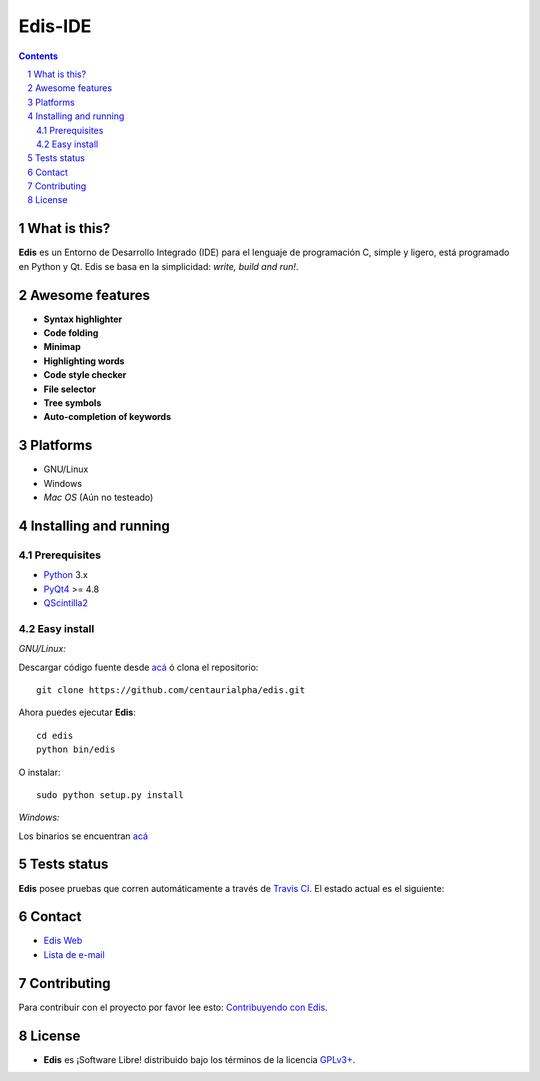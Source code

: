 ========
Edis-IDE
========

.. image:: ./src/images/sources/logo.png

.. Contents::
    :backlinks: none

.. sectnum::

What is this?
=============

**Edis** es un Entorno de Desarrollo Integrado (IDE) para el lenguaje de programación C, simple y ligero, está programado en Python y Qt. Edis se basa en la 
simplicidad: *write, build and run!*.

.. image:: ./src/images/sources/edis_screenshot.png

Awesome features
================

* **Syntax highlighter**
* **Code folding**
* **Minimap**
* **Highlighting words**
* **Code style checker**
* **File selector**
* **Tree symbols**
* **Auto-completion of keywords**

Platforms
=========

* GNU/Linux
* Windows
* *Mac OS* (Aún no testeado)
     

Installing and running
======================

Prerequisites
-------------

* `Python <https://python.org>`_ 3.x
* `PyQt4 <http://www.riverbankcomputing.co.uk/software/pyqt/intro>`_ >= 4.8
* `QScintilla2 <http://www.riverbankcomputing.com/software/qscintilla/intro>`_

Easy install
------------

*GNU/Linux:*

Descargar código fuente desde `acá <https://github.com/centaurialpha/edis/releases>`_ ó clona el repositorio:

::

   git clone https://github.com/centaurialpha/edis.git

Ahora puedes ejecutar **Edis**:

::

   cd edis
   python bin/edis
   
O instalar:

::

   sudo python setup.py install

*Windows:*

Los binarios se encuentran `acá <https://github.com/centaurialpha/edis/releases>`_

Tests status
============

**Edis** posee pruebas que corren automáticamente a través de `Travis CI <https://travis-ci.org>`_.
El estado actual es el siguiente:

.. image:: https://travis-ci.org/centaurialpha/edis.svg?branch=master
     :target: https://travis-ci.org/centaurialpha/edis

Contact
=======

* `Edis Web <http://centaurialpha.github.io/edis>`_
* `Lista de e-mail <http://groups.google.com/group/edis-ide/topics>`_

Contributing
============

Para contribuir con el proyecto por favor lee esto: `Contribuyendo con Edis <https://github.com/centaurialpha/edis/blob/master/CONTRIBUTING.md>`_.

License
=======

* **Edis** es ¡Software Libre! distribuido bajo los términos de la licencia `GPLv3+ <http://gnu.org/licenses/gpl.html>`_.

